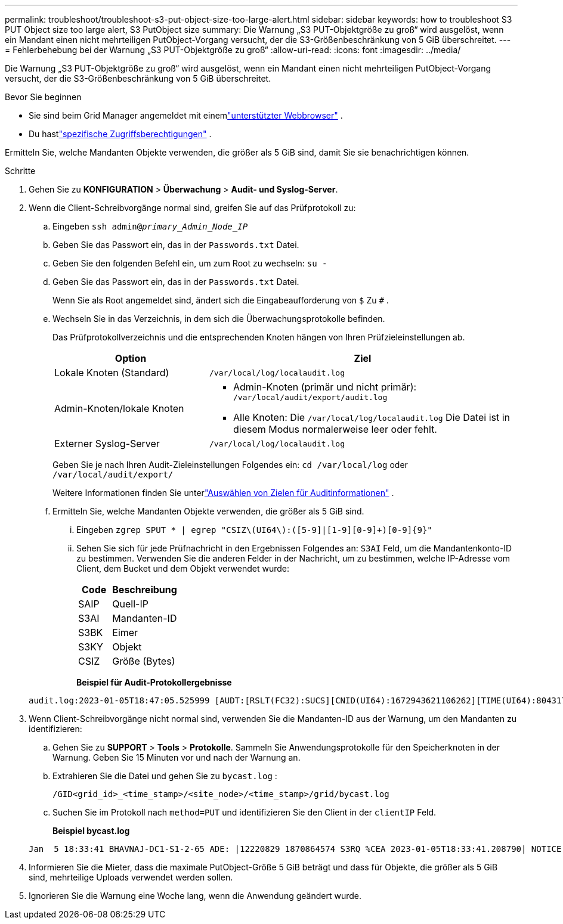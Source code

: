 ---
permalink: troubleshoot/troubleshoot-s3-put-object-size-too-large-alert.html 
sidebar: sidebar 
keywords: how to troubleshoot S3 PUT Object size too large alert, S3 PutObject size 
summary: Die Warnung „S3 PUT-Objektgröße zu groß“ wird ausgelöst, wenn ein Mandant einen nicht mehrteiligen PutObject-Vorgang versucht, der die S3-Größenbeschränkung von 5 GiB überschreitet. 
---
= Fehlerbehebung bei der Warnung „S3 PUT-Objektgröße zu groß“
:allow-uri-read: 
:icons: font
:imagesdir: ../media/


[role="lead"]
Die Warnung „S3 PUT-Objektgröße zu groß“ wird ausgelöst, wenn ein Mandant einen nicht mehrteiligen PutObject-Vorgang versucht, der die S3-Größenbeschränkung von 5 GiB überschreitet.

.Bevor Sie beginnen
* Sie sind beim Grid Manager angemeldet mit einemlink:../admin/web-browser-requirements.html["unterstützter Webbrowser"] .
* Du hastlink:../admin/admin-group-permissions.html["spezifische Zugriffsberechtigungen"] .


Ermitteln Sie, welche Mandanten Objekte verwenden, die größer als 5 GiB sind, damit Sie sie benachrichtigen können.

.Schritte
. Gehen Sie zu *KONFIGURATION* > *Überwachung* > *Audit- und Syslog-Server*.
. Wenn die Client-Schreibvorgänge normal sind, greifen Sie auf das Prüfprotokoll zu:
+
.. Eingeben `ssh admin@_primary_Admin_Node_IP_`
.. Geben Sie das Passwort ein, das in der `Passwords.txt` Datei.
.. Geben Sie den folgenden Befehl ein, um zum Root zu wechseln: `su -`
.. Geben Sie das Passwort ein, das in der `Passwords.txt` Datei.
+
Wenn Sie als Root angemeldet sind, ändert sich die Eingabeaufforderung von `$` Zu `#` .

.. Wechseln Sie in das Verzeichnis, in dem sich die Überwachungsprotokolle befinden.
+
--
Das Prüfprotokollverzeichnis und die entsprechenden Knoten hängen von Ihren Prüfzieleinstellungen ab.

[cols="1a,2a"]
|===
| Option | Ziel 


 a| 
Lokale Knoten (Standard)
 a| 
`/var/local/log/localaudit.log`



 a| 
Admin-Knoten/lokale Knoten
 a| 
*** Admin-Knoten (primär und nicht primär): `/var/local/audit/export/audit.log`
*** Alle Knoten: Die `/var/local/log/localaudit.log` Die Datei ist in diesem Modus normalerweise leer oder fehlt.




 a| 
Externer Syslog-Server
 a| 
`/var/local/log/localaudit.log`

|===
Geben Sie je nach Ihren Audit-Zieleinstellungen Folgendes ein: `cd /var/local/log` oder `/var/local/audit/export/`

Weitere Informationen finden Sie unterlink:../monitor/configure-audit-messages.html#select-audit-information-destinations["Auswählen von Zielen für Auditinformationen"] .

--
.. Ermitteln Sie, welche Mandanten Objekte verwenden, die größer als 5 GiB sind.
+
... Eingeben `zgrep SPUT * | egrep "CSIZ\(UI64\):([5-9]|[1-9][0-9]+)[0-9]{9}"`
... Sehen Sie sich für jede Prüfnachricht in den Ergebnissen Folgendes an: `S3AI` Feld, um die Mandantenkonto-ID zu bestimmen.  Verwenden Sie die anderen Felder in der Nachricht, um zu bestimmen, welche IP-Adresse vom Client, dem Bucket und dem Objekt verwendet wurde:
+
[cols="1a,2a"]
|===
| Code | Beschreibung 


| SAIP  a| 
Quell-IP



| S3AI  a| 
Mandanten-ID



| S3BK  a| 
Eimer



| S3KY  a| 
Objekt



| CSIZ  a| 
Größe (Bytes)

|===
+
*Beispiel für Audit-Protokollergebnisse*

+
[listing]
----
audit.log:2023-01-05T18:47:05.525999 [AUDT:[RSLT(FC32):SUCS][CNID(UI64):1672943621106262][TIME(UI64):804317333][SAIP(IPAD):"10.96.99.127"][S3AI(CSTR):"93390849266154004343"][SACC(CSTR):"bhavna"][S3AK(CSTR):"06OX85M40Q90Y280B7YT"][SUSR(CSTR):"urn:sgws:identity::93390849266154004343:root"][SBAI(CSTR):"93390849266154004343"][SBAC(CSTR):"bhavna"][S3BK(CSTR):"test"][S3KY(CSTR):"large-object"][CBID(UI64):0x077EA25F3B36C69A][UUID(CSTR):"A80219A2-CD1E-466F-9094-B9C0FDE2FFA3"][CSIZ(UI64):6040000000][MTME(UI64):1672943621338958][AVER(UI32):10][ATIM(UI64):1672944425525999][ATYP(FC32):SPUT][ANID(UI32):12220829][AMID(FC32):S3RQ][ATID(UI64):4333283179807659119]]
----




. Wenn Client-Schreibvorgänge nicht normal sind, verwenden Sie die Mandanten-ID aus der Warnung, um den Mandanten zu identifizieren:
+
.. Gehen Sie zu *SUPPORT* > *Tools* > *Protokolle*. Sammeln Sie Anwendungsprotokolle für den Speicherknoten in der Warnung. Geben Sie 15 Minuten vor und nach der Warnung an.
.. Extrahieren Sie die Datei und gehen Sie zu `bycast.log` :
+
`/GID<grid_id>_<time_stamp>/<site_node>/<time_stamp>/grid/bycast.log`

.. Suchen Sie im Protokoll nach `method=PUT` und identifizieren Sie den Client in der `clientIP` Feld.
+
*Beispiel bycast.log*

+
[listing]
----
Jan  5 18:33:41 BHAVNAJ-DC1-S1-2-65 ADE: |12220829 1870864574 S3RQ %CEA 2023-01-05T18:33:41.208790| NOTICE   1404 af23cb66b7e3efa5 S3RQ: EVENT_PROCESS_CREATE - connection=1672943621106262 method=PUT name=</test/4MiB-0> auth=<V4> clientIP=<10.96.99.127>
----


. Informieren Sie die Mieter, dass die maximale PutObject-Größe 5 GiB beträgt und dass für Objekte, die größer als 5 GiB sind, mehrteilige Uploads verwendet werden sollen.
. Ignorieren Sie die Warnung eine Woche lang, wenn die Anwendung geändert wurde.

